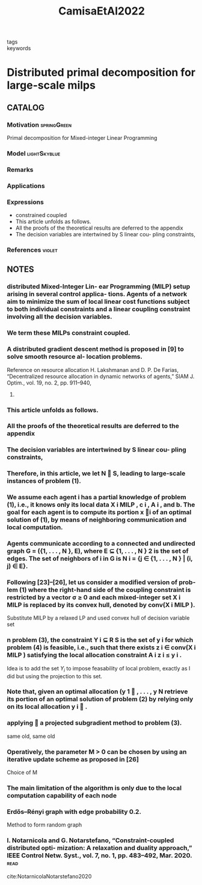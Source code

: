 :PROPERTIES:
:ID:       c032edc4-b05b-486f-ba09-6dcb8ae86e85
:ROAM_REFS: cite:CamisaEtAl2022
:END:
#+title: CamisaEtAl2022
- tags ::
- keywords ::

* Distributed primal decomposition for large-scale milps
:PROPERTIES:
:Custom_ID: CamisaEtAl2022
:URL: https://doi.org/10.1109/tac.2021.3057061
:AUTHOR: Camisa, A., Notarnicola, I., & Notarstefano, G.
:NOTER_DOCUMENT: ~/docsThese/bibliography/CamisaEtAl2022.pdf
:END:

** CATALOG

*** Motivation :springGreen:
Primal decomposition for Mixed-integer Linear Programming
*** Model :lightSkyblue:
*** Remarks
*** Applications
*** Expressions
- constrained coupled
- This article unfolds as follows.
- All the proofs of the theoretical results are deferred to the appendix
- The decision variables are intertwined by S linear cou- pling constraints,
*** References :violet:

** NOTES

*** distributed Mixed-Integer Lin- ear Programming (MILP) setup arising in several control applica- tions. Agents of a network aim to minimize the sum of local linear cost functions subject to both individual constraints and a linear coupling constraint involving all the decision variables.
:PROPERTIES:
:NOTER_PAGE: [[pdf:~/docsThese/bibliography/CamisaEtAl2022.pdf::1++0.00;;annot-1-7]]
:ID:       ~/docsThese/bibliography/CamisaEtAl2022.pdf-annot-1-7
:END:

*** We term these MILPs constraint coupled.
:PROPERTIES:
:NOTER_PAGE: [[pdf:~/docsThese/bibliography/CamisaEtAl2022.pdf::1++5.00;;annot-1-8]]
:ID:       ~/docsThese/bibliography/CamisaEtAl2022.pdf-annot-1-8
:END:

*** A distributed gradient descent method is proposed in [9] to solve smooth resource al- location problems.
:PROPERTIES:
:NOTER_PAGE: [[pdf:~/docsThese/bibliography/CamisaEtAl2022.pdf::1++1.50;;annot-1-9]]
:ID:       ~/docsThese/bibliography/CamisaEtAl2022.pdf-annot-1-9
:END:
Reference on resource allocation
H. Lakshmanan and D. P. De Farias, “Decentralized resource allocation in
dynamic networks of agents,” SIAM J. Optim., vol. 19, no. 2, pp. 911–940,
2008.
*** This article unfolds as follows.
:PROPERTIES:
:NOTER_PAGE: [[pdf:~/docsThese/bibliography/CamisaEtAl2022.pdf::1++8.50;;annot-1-10]]
:ID:       ~/docsThese/bibliography/CamisaEtAl2022.pdf-annot-1-10
:END:
*** All the proofs of the theoretical results are deferred to the appendix
:PROPERTIES:
:NOTER_PAGE: [[pdf:~/docsThese/bibliography/CamisaEtAl2022.pdf::2++0.25;;annot-2-0]]
:ID:       ~/docsThese/bibliography/CamisaEtAl2022.pdf-annot-2-0
:END:
*** The decision variables are intertwined by S linear cou- pling constraints,
:PROPERTIES:
:NOTER_PAGE: [[pdf:~/docsThese/bibliography/CamisaEtAl2022.pdf::2++4.75;;annot-2-1]]
:ID:       ~/docsThese/bibliography/CamisaEtAl2022.pdf-annot-2-1
:END:
*** Therefore, in this article, we let N  S, leading to large-scale instances of problem (1).
:PROPERTIES:
:NOTER_PAGE: [[pdf:~/docsThese/bibliography/CamisaEtAl2022.pdf::2++4.75;;annot-2-2]]
:ID:       ~/docsThese/bibliography/CamisaEtAl2022.pdf-annot-2-2
:END:
*** We assume each agent i has a partial knowledge of problem (1), i.e., it knows only its local data X i MILP , c i , A i , and b. The goal for each agent is to compute its portion x i of an optimal solution of (1), by means of neighboring communication and local computation.
:PROPERTIES:
:NOTER_PAGE: [[pdf:~/docsThese/bibliography/CamisaEtAl2022.pdf::2++4.75;;annot-2-3]]
:ID:       ~/docsThese/bibliography/CamisaEtAl2022.pdf-annot-2-3
:END:
*** Agents communicate according to a connected and undirected graph G = ({1, . . . , N }, E), where E ⊆ {1, . . . , N } 2 is the set of edges. The set of neighbors of i in G is N i = {j ∈ {1, . . . , N } | (i, j) ∈ E}.
:PROPERTIES:
:NOTER_PAGE: [[pdf:~/docsThese/bibliography/CamisaEtAl2022.pdf::2++4.75;;annot-2-4]]
:ID:       ~/docsThese/bibliography/CamisaEtAl2022.pdf-annot-2-4
:END:
*** Following [23]–[26], let us consider a modified version of prob- lem (1) where the right-hand side of the coupling constraint is restricted by a vector σ ≥ 0 and each mixed-integer set X i MILP is replaced by its convex hull, denoted by conv(X i MILP ).
:PROPERTIES:
:NOTER_PAGE: [[pdf:~/docsThese/bibliography/CamisaEtAl2022.pdf::2++8.50;;annot-2-5]]
:ID:       ~/docsThese/bibliography/CamisaEtAl2022.pdf-annot-2-5
:END:
Substitute MILP by a relaxed LP and used convex hull of decision variable set
*** n problem (3), the constraint Y i ⊆ R S is the set of y i for which problem (4) is feasible, i.e., such that there exists z i ∈ conv(X i MILP ) satisfying the local allocation constraint A i z i ≤ y i .
:PROPERTIES:
:NOTER_PAGE: [[pdf:~/docsThese/bibliography/CamisaEtAl2022.pdf::2++8.70;;annot-2-6]]
:ID:       ~/docsThese/bibliography/CamisaEtAl2022.pdf-annot-2-6
:END:
Idea is to add the set $Y_i$ to impose feasability of local problem, exactly as I did but using the projection to this set.
*** Note that, given an optimal allocation (y 1  , . . . , y N retrieve its portion of an optimal solution of problem (2) by relying only on its local allocation y i  .
:PROPERTIES:
:NOTER_PAGE: [[pdf:~/docsThese/bibliography/CamisaEtAl2022.pdf::2++10.20;;annot-2-7]]
:ID:       ~/docsThese/bibliography/CamisaEtAl2022.pdf-annot-2-7
:END:
*** applying  a projected subgradient method to problem (3).
:PROPERTIES:
:NOTER_PAGE: [[pdf:~/docsThese/bibliography/CamisaEtAl2022.pdf::3++1.00;;annot-3-0]]
:ID:       ~/docsThese/bibliography/CamisaEtAl2022.pdf-annot-3-0
:END:
same old, same old
*** Operatively, the parameter M > 0 can be chosen by using an iterative update scheme as proposed in [26]
:PROPERTIES:
:NOTER_PAGE: [[pdf:~/docsThese/bibliography/CamisaEtAl2022.pdf::3++6.70;;annot-3-1]]
:ID:       ~/docsThese/bibliography/CamisaEtAl2022.pdf-annot-3-1
:END:
Choice of M
*** The main limitation of the algorithm is only due to the local computation capability of each node
:PROPERTIES:
:NOTER_PAGE: [[pdf:~/docsThese/bibliography/CamisaEtAl2022.pdf::3++7.20;;annot-3-2]]
:ID:       ~/docsThese/bibliography/CamisaEtAl2022.pdf-annot-3-2
:END:
*** Erdős–Rényi graph with edge probability 0.2.
:PROPERTIES:
:NOTER_PAGE: [[pdf:~/docsThese/bibliography/CamisaEtAl2022.pdf::6++4.20;;annot-6-0]]
:ID:       ~/docsThese/bibliography/CamisaEtAl2022.pdf-annot-6-0
:END:
Method to form random graph
*** I. Notarnicola and G. Notarstefano, “Constraint-coupled distributed opti- mization: A relaxation and duality approach,” IEEE Control Netw. Syst., vol. 7, no. 1, pp. 483–492, Mar. 2020. :read:
:PROPERTIES:
:NOTER_PAGE: [[pdf:~/docsThese/bibliography/CamisaEtAl2022.pdf::8++0.20;;annot-8-0]]
:ID:       ~/docsThese/bibliography/CamisaEtAl2022.pdf-annot-8-0
:END:
cite:NotarnicolaNotarstefano2020
